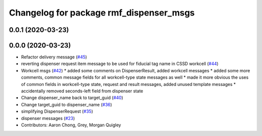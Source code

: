 ^^^^^^^^^^^^^^^^^^^^^^^^^^^^^^^^^^^^^^^^
Changelog for package rmf_dispenser_msgs
^^^^^^^^^^^^^^^^^^^^^^^^^^^^^^^^^^^^^^^^

0.0.1 (2020-03-23)
------------------

0.0.0 (2020-03-23)
------------------
* Refactor delivery message (`#45 <https://github.com/marcoag/rmf_core/issues/45>`_)
* reverting dispenser request item message to be used for fiducial tag name in CSSD workcell (`#44 <https://github.com/marcoag/rmf_core/issues/44>`_)
* Workcell msgs (`#42 <https://github.com/marcoag/rmf_core/issues/42>`_)
  * added some comments on DispenserResult, added workcell messages
  * added some more comments, common message fields for all workcell-type state messages as well
  * made it more obvious the uses of common fields in workcell-type state, request and result messages, added unused template messages
  * accidentally removed seconds-left field from dispenser state
* Change dispenser_name back to target_guid (`#40 <https://github.com/marcoag/rmf_core/issues/40>`_)
* Change target_guid to dispenser_name (`#36 <https://github.com/marcoag/rmf_core/issues/36>`_)
* simplifying DispenserRequest (`#35 <https://github.com/marcoag/rmf_core/issues/35>`_)
* dispenser messages (`#23 <https://github.com/marcoag/rmf_core/issues/23>`_)
* Contributors: Aaron Chong, Grey, Morgan Quigley
